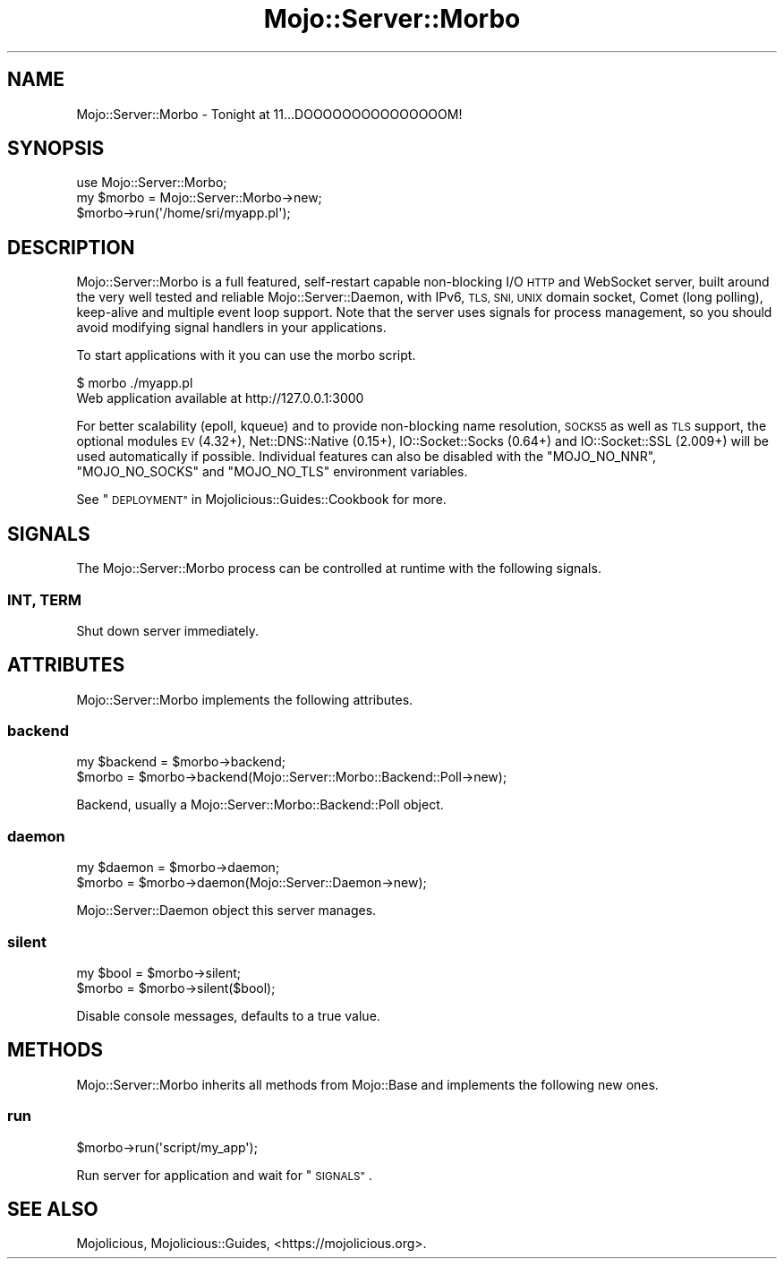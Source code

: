.\" Automatically generated by Pod::Man 4.14 (Pod::Simple 3.42)
.\"
.\" Standard preamble:
.\" ========================================================================
.de Sp \" Vertical space (when we can't use .PP)
.if t .sp .5v
.if n .sp
..
.de Vb \" Begin verbatim text
.ft CW
.nf
.ne \\$1
..
.de Ve \" End verbatim text
.ft R
.fi
..
.\" Set up some character translations and predefined strings.  \*(-- will
.\" give an unbreakable dash, \*(PI will give pi, \*(L" will give a left
.\" double quote, and \*(R" will give a right double quote.  \*(C+ will
.\" give a nicer C++.  Capital omega is used to do unbreakable dashes and
.\" therefore won't be available.  \*(C` and \*(C' expand to `' in nroff,
.\" nothing in troff, for use with C<>.
.tr \(*W-
.ds C+ C\v'-.1v'\h'-1p'\s-2+\h'-1p'+\s0\v'.1v'\h'-1p'
.ie n \{\
.    ds -- \(*W-
.    ds PI pi
.    if (\n(.H=4u)&(1m=24u) .ds -- \(*W\h'-12u'\(*W\h'-12u'-\" diablo 10 pitch
.    if (\n(.H=4u)&(1m=20u) .ds -- \(*W\h'-12u'\(*W\h'-8u'-\"  diablo 12 pitch
.    ds L" ""
.    ds R" ""
.    ds C` ""
.    ds C' ""
'br\}
.el\{\
.    ds -- \|\(em\|
.    ds PI \(*p
.    ds L" ``
.    ds R" ''
.    ds C`
.    ds C'
'br\}
.\"
.\" Escape single quotes in literal strings from groff's Unicode transform.
.ie \n(.g .ds Aq \(aq
.el       .ds Aq '
.\"
.\" If the F register is >0, we'll generate index entries on stderr for
.\" titles (.TH), headers (.SH), subsections (.SS), items (.Ip), and index
.\" entries marked with X<> in POD.  Of course, you'll have to process the
.\" output yourself in some meaningful fashion.
.\"
.\" Avoid warning from groff about undefined register 'F'.
.de IX
..
.nr rF 0
.if \n(.g .if rF .nr rF 1
.if (\n(rF:(\n(.g==0)) \{\
.    if \nF \{\
.        de IX
.        tm Index:\\$1\t\\n%\t"\\$2"
..
.        if !\nF==2 \{\
.            nr % 0
.            nr F 2
.        \}
.    \}
.\}
.rr rF
.\" ========================================================================
.\"
.IX Title "Mojo::Server::Morbo 3pm"
.TH Mojo::Server::Morbo 3pm "2023-03-08" "perl v5.34.0" "User Contributed Perl Documentation"
.\" For nroff, turn off justification.  Always turn off hyphenation; it makes
.\" way too many mistakes in technical documents.
.if n .ad l
.nh
.SH "NAME"
Mojo::Server::Morbo \- Tonight at 11...DOOOOOOOOOOOOOOOM!
.SH "SYNOPSIS"
.IX Header "SYNOPSIS"
.Vb 1
\&  use Mojo::Server::Morbo;
\&
\&  my $morbo = Mojo::Server::Morbo\->new;
\&  $morbo\->run(\*(Aq/home/sri/myapp.pl\*(Aq);
.Ve
.SH "DESCRIPTION"
.IX Header "DESCRIPTION"
Mojo::Server::Morbo is a full featured, self-restart capable non-blocking I/O \s-1HTTP\s0 and WebSocket server, built
around the very well tested and reliable Mojo::Server::Daemon, with IPv6, \s-1TLS, SNI, UNIX\s0 domain socket, Comet (long
polling), keep-alive and multiple event loop support. Note that the server uses signals for process management, so you
should avoid modifying signal handlers in your applications.
.PP
To start applications with it you can use the morbo script.
.PP
.Vb 2
\&  $ morbo ./myapp.pl
\&  Web application available at http://127.0.0.1:3000
.Ve
.PP
For better scalability (epoll, kqueue) and to provide non-blocking name resolution, \s-1SOCKS5\s0 as well as \s-1TLS\s0 support, the
optional modules \s-1EV\s0 (4.32+), Net::DNS::Native (0.15+), IO::Socket::Socks (0.64+) and IO::Socket::SSL
(2.009+) will be used automatically if possible. Individual features can also be disabled with the \f(CW\*(C`MOJO_NO_NNR\*(C'\fR,
\&\f(CW\*(C`MOJO_NO_SOCKS\*(C'\fR and \f(CW\*(C`MOJO_NO_TLS\*(C'\fR environment variables.
.PP
See \*(L"\s-1DEPLOYMENT\*(R"\s0 in Mojolicious::Guides::Cookbook for more.
.SH "SIGNALS"
.IX Header "SIGNALS"
The Mojo::Server::Morbo process can be controlled at runtime with the following signals.
.SS "\s-1INT, TERM\s0"
.IX Subsection "INT, TERM"
Shut down server immediately.
.SH "ATTRIBUTES"
.IX Header "ATTRIBUTES"
Mojo::Server::Morbo implements the following attributes.
.SS "backend"
.IX Subsection "backend"
.Vb 2
\&  my $backend = $morbo\->backend;
\&  $morbo      = $morbo\->backend(Mojo::Server::Morbo::Backend::Poll\->new);
.Ve
.PP
Backend, usually a Mojo::Server::Morbo::Backend::Poll object.
.SS "daemon"
.IX Subsection "daemon"
.Vb 2
\&  my $daemon = $morbo\->daemon;
\&  $morbo     = $morbo\->daemon(Mojo::Server::Daemon\->new);
.Ve
.PP
Mojo::Server::Daemon object this server manages.
.SS "silent"
.IX Subsection "silent"
.Vb 2
\&  my $bool = $morbo\->silent;
\&  $morbo   = $morbo\->silent($bool);
.Ve
.PP
Disable console messages, defaults to a true value.
.SH "METHODS"
.IX Header "METHODS"
Mojo::Server::Morbo inherits all methods from Mojo::Base and implements the following new ones.
.SS "run"
.IX Subsection "run"
.Vb 1
\&  $morbo\->run(\*(Aqscript/my_app\*(Aq);
.Ve
.PP
Run server for application and wait for \*(L"\s-1SIGNALS\*(R"\s0.
.SH "SEE ALSO"
.IX Header "SEE ALSO"
Mojolicious, Mojolicious::Guides, <https://mojolicious.org>.
